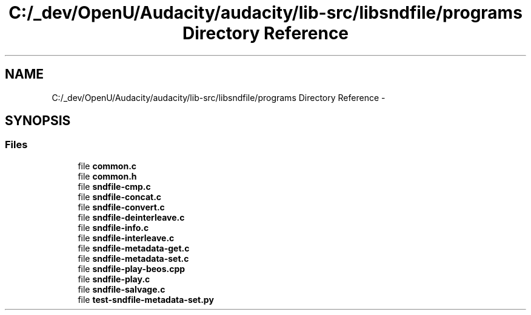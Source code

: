.TH "C:/_dev/OpenU/Audacity/audacity/lib-src/libsndfile/programs Directory Reference" 3 "Thu Apr 28 2016" "Audacity" \" -*- nroff -*-
.ad l
.nh
.SH NAME
C:/_dev/OpenU/Audacity/audacity/lib-src/libsndfile/programs Directory Reference \- 
.SH SYNOPSIS
.br
.PP
.SS "Files"

.in +1c
.ti -1c
.RI "file \fBcommon\&.c\fP"
.br
.ti -1c
.RI "file \fBcommon\&.h\fP"
.br
.ti -1c
.RI "file \fBsndfile\-cmp\&.c\fP"
.br
.ti -1c
.RI "file \fBsndfile\-concat\&.c\fP"
.br
.ti -1c
.RI "file \fBsndfile\-convert\&.c\fP"
.br
.ti -1c
.RI "file \fBsndfile\-deinterleave\&.c\fP"
.br
.ti -1c
.RI "file \fBsndfile\-info\&.c\fP"
.br
.ti -1c
.RI "file \fBsndfile\-interleave\&.c\fP"
.br
.ti -1c
.RI "file \fBsndfile\-metadata\-get\&.c\fP"
.br
.ti -1c
.RI "file \fBsndfile\-metadata\-set\&.c\fP"
.br
.ti -1c
.RI "file \fBsndfile\-play\-beos\&.cpp\fP"
.br
.ti -1c
.RI "file \fBsndfile\-play\&.c\fP"
.br
.ti -1c
.RI "file \fBsndfile\-salvage\&.c\fP"
.br
.ti -1c
.RI "file \fBtest\-sndfile\-metadata\-set\&.py\fP"
.br
.in -1c
